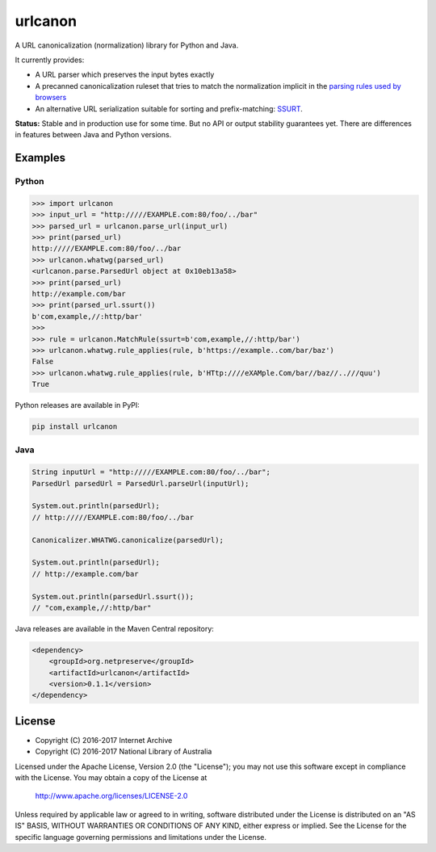 urlcanon
========

.. image:: https://travis-ci.org/iipc/urlcanon.svg?branch=master
    :target: https://travis-ci.org/iipc/urlcanon
    :alt: build status

A URL canonicalization (normalization) library for Python and Java.

It currently provides:

* A URL parser which preserves the input bytes exactly
* A precanned canonicalization ruleset that tries to match the normalization
  implicit in the `parsing rules used by browsers
  <https://url.spec.whatwg.org/>`_
* An alternative URL serialization suitable for sorting and prefix-matching:
  `SSURT <ssurt.rst>`_.

**Status:** Stable and in production use for some time. But no API or output
stability guarantees yet. There are differences in features between Java and
Python versions.

Examples
--------

Python
~~~~~~

.. code:: python

    >>> import urlcanon
    >>> input_url = "http://///EXAMPLE.com:80/foo/../bar"
    >>> parsed_url = urlcanon.parse_url(input_url)
    >>> print(parsed_url)
    http://///EXAMPLE.com:80/foo/../bar
    >>> urlcanon.whatwg(parsed_url)
    <urlcanon.parse.ParsedUrl object at 0x10eb13a58>
    >>> print(parsed_url)
    http://example.com/bar
    >>> print(parsed_url.ssurt())
    b'com,example,//:http/bar'
    >>>
    >>> rule = urlcanon.MatchRule(ssurt=b'com,example,//:http/bar')
    >>> urlcanon.whatwg.rule_applies(rule, b'https://example..com/bar/baz')
    False
    >>> urlcanon.whatwg.rule_applies(rule, b'HTtp:////eXAMple.Com/bar//baz//..///quu')
    True

Python releases are available in PyPI:

.. code:: sh

    pip install urlcanon

Java
~~~~

.. code:: java

    String inputUrl = "http://///EXAMPLE.com:80/foo/../bar";
    ParsedUrl parsedUrl = ParsedUrl.parseUrl(inputUrl);

    System.out.println(parsedUrl);
    // http://///EXAMPLE.com:80/foo/../bar

    Canonicalizer.WHATWG.canonicalize(parsedUrl);

    System.out.println(parsedUrl);
    // http://example.com/bar

    System.out.println(parsedUrl.ssurt());
    // "com,example,//:http/bar"

Java releases are available in the Maven Central repository:

.. code:: xml

    <dependency>
        <groupId>org.netpreserve</groupId>
        <artifactId>urlcanon</artifactId>
        <version>0.1.1</version>
    </dependency>

License
-------

* Copyright (C) 2016-2017 Internet Archive
* Copyright (C) 2016-2017 National Library of Australia

Licensed under the Apache License, Version 2.0 (the "License"); you may
not use this software except in compliance with the License. You may
obtain a copy of the License at

    http://www.apache.org/licenses/LICENSE-2.0

Unless required by applicable law or agreed to in writing, software
distributed under the License is distributed on an "AS IS" BASIS,
WITHOUT WARRANTIES OR CONDITIONS OF ANY KIND, either express or implied.
See the License for the specific language governing permissions and
limitations under the License.
